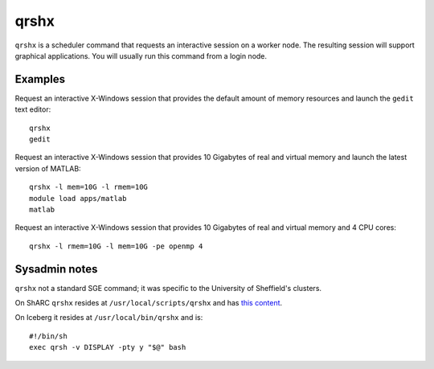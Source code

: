 .. _qrshx:

qrshx
=====
``qrshx`` is a scheduler command that requests an interactive session on a worker node. The resulting session will support graphical applications. You will usually run this command from a login node.

Examples
--------
Request an interactive X-Windows session that provides the default amount of memory resources and launch the ``gedit`` text editor: ::

    qrshx
    gedit

Request an interactive X-Windows session that provides 10 Gigabytes of real and virtual memory and launch the latest version of MATLAB: ::

    qrshx -l mem=10G -l rmem=10G
    module load apps/matlab
    matlab

Request an interactive X-Windows session that provides 10 Gigabytes of real and virtual memory and 4 CPU cores: ::

    qrshx -l rmem=10G -l mem=10G -pe openmp 4

Sysadmin notes
--------------
``qrshx`` not a standard SGE command; it was specific to the University of Sheffield's clusters.

On ShARC ``qrshx`` resides at ``/usr/local/scripts/qrshx`` and has `this content <https://gist.github.com/willfurnass/10277756070c4f374e6149a281324841>`_.

On Iceberg it resides at ``/usr/local/bin/qrshx`` and is: ::

    #!/bin/sh
    exec qrsh -v DISPLAY -pty y "$@" bash
